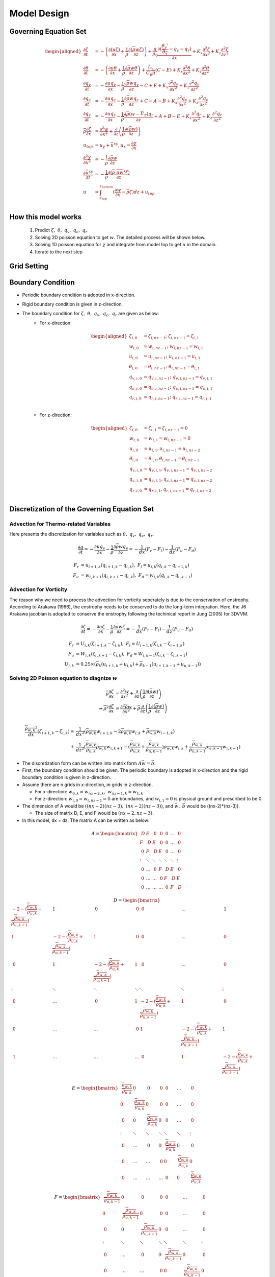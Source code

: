 Model Design 
=================================

Governing Equation Set
----------------------
.. math::
   \begin{aligned}
       \frac{\partial \zeta}{\partial t} &= -\left(\frac{\partial (u\zeta)}{\partial x} + \frac{1}{\overline{\rho}}\frac{\partial (\overline{\rho} w\zeta)}{\partial z}\right) + \frac{g}{\rho_0} \frac{\partial (\frac{\theta_v'}{\overline{\theta_v}} - q_c - q_r)}{\partial x} +  K_x \frac{\partial ^2 \zeta}{\partial x^2} + K_z\frac{\partial ^2 \zeta}{\partial z^2} \\
       \frac{\partial \theta}{\partial t} &= -\left(\frac{\partial u\theta}{\partial x} + \frac{1}{\overline{\rho}}\frac{\partial \overline{\rho} w\theta}{\partial z}\right) + \frac{L_v}{C_p \overline{\pi}}(C-E)   +  K_x \frac{\partial ^2 \theta}{\partial x^2} + K_z\frac{\partial ^2 \theta}{\partial z^2} \\
       \frac{\partial q_v}{\partial t} &= -\frac{\partial uq_v}{\partial x} - \frac{1}{\overline{\rho}}\frac{\partial \overline{\rho}wq_v}{\partial z} - C + E + K_x\frac{\partial^{2} q_v}{\partial x^{2}} + K_z\frac{\partial^{2} q_v}{\partial z^{2}}\\
       \frac{\partial q_c}{\partial t} &= -\frac{\partial uq_c}{\partial x} - \frac{1}{\overline{\rho}}\frac{\partial \overline{\rho}wq_c}{\partial z} + C - A - B  +K_x\frac{\partial^{2} q_c}{\partial x^{2}} +  K_z\frac{\partial^{2} q_c}{\partial z^{2}}\\
       \frac{\partial q_r}{\partial t} &= -\frac{\partial uq_r}{\partial x} - \frac{1}{\overline{\rho}}\frac{\partial \overline{\rho}(w - \vec{V_T})q_r}{\partial z} + A + B - E + K_x\frac{\partial^{2} q_r}{\partial x^{2}} + K_z\frac{\partial^{2} q_r}{\partial z^{2}}\\
       \bar{\rho}\frac{\partial \zeta}{\partial x} &= \frac{\partial^2 w}{\partial x^{2}} + \frac{\partial}{\partial z}\left(\frac{1}{\overline{\rho}}\frac{\partial (\overline{\rho}w)}{\partial z}\right)\\
       u_{top} &= u_{\chi} + \bar{u}^{xy}, u_x = \frac{\partial \chi}{\partial x}\\
       \frac{\partial^2 \chi}{\partial x^2} &= -\frac{1}{\bar{\rho}}\frac{\partial \bar{\rho} w}{\partial z}\\
       \frac{\partial \bar{u}^{xy}}{\partial t} &= -\frac{1}{\overline{\rho}}\frac{\partial (\overline{\rho}\ \overline{uw}^{xy})}{\partial z} \\
       u &= \int_{z_{top}}^{z_{bottom}} (\frac{\partial w}{\partial x} - \overline{\rho}\zeta)dz + u_{top} \\
   \end{aligned}

How this model works
--------------------
   1. Predict :math:`\zeta,\ \theta,\ q_v,\  q_c,\ q_r`
   2. Solving 2D poisson equation to get :math:`w`. The detailed process will be shown below.
   3. Solving 1D poisson equation for :math:`\chi` and integrate from model top to get :math:`u` in the domain.
   4. Iterate to the next step
   

Grid Setting
------------
.. image:: images/grid.png 


Boundary Condition
-------------------

* Periodic boundary condition is adopted in x-direction.
* Rigid boundary condition is given in z-direction.
* The boundary condition for :math:`\zeta,\ \theta,\ q_v,\ q_c,\ q_r` are given as below:
   * For x-direction:
   
      .. math::
         \begin{aligned}
            \zeta_{i,0} &= \zeta_{i,nz-1};\ \zeta_{i,nz-1} = \zeta_{i,1}\\
            w_{i,0} &= w_{i,nz-1};\ w_{i,nz-1} = w_{i,1}\\
            u_{i,0} &= u_{i,nz-1};\ u_{i,nz-1} = u_{i,1}\\
            \theta_{i,0} &= \theta_{i,nz-1};\ \theta_{i,nz-1} = \theta_{i,1}\\
            q_{v,i,0} &= q_{v,i,nz-1};\ q_{v,i,nz-1} = q_{v,i,1}\\
            q_{c,i,0} &= q_{c,i,nz-1};\ q_{c,i,nz-1} = q_{c,i,1}\\
            q_{r,i,0} &= q_{r,i,nz-1};\ q_{r,i,nz-1} = q_{r,i,1}\\
         \end{aligned}


   * For z-direction:

      .. math::
         \begin{aligned}
            \zeta_{i,0} &= \zeta_{i,1} = \zeta_{i,nz-1} = 0\\
            w_{i,0} &= w_{i,1} = w_{i,nz-1} = 0\\
            u_{i,0} &= u_{i,1}, u_{i,nz-1} = u_{i,nz-2}\\
            \theta_{i,0} &= \theta_{i,1}, \theta_{i,nz-1} = \theta_{i,nz-2}\\
            q_{v,i,0} &= q_{v,i,1}, q_{v,i,nz-1} = q_{v,i,nz-2}\\
            q_{c,i,0} &= q_{c,i,1}, q_{c,i,nz-1} = q_{c,i,nz-2}\\
            q_{r,i,0} &= q_{r,i,1}, q_{r,i,nz-1} = q_{r,i,nz-2}\\
         \end{aligned}


Discretization of the Governing Equation Set
--------------------------------------------

Advection for Thermo-related Variables
~~~~~~~~~~~~~~~~~~~~~~~~~~~~~~~~~~~~~~
Here presents the discretization for variables such as :math:`\theta,\ q_v,\ q_c,\ q_r`.

.. math::

   \frac{\partial q}{\partial t} = -\frac{\partial uq_v}{\partial x} - \frac{1}{\overline{\rho}}\frac{\partial \overline{\rho}wq_v}{\partial z} = -\frac{1}{dx} (F_r - F_l) - \frac{1}{dz} (F_u - F_d) 

.. math::

   F_r &= u_{i+1,k}(q_{i+1,k} - q_{i,k}),\ F_l = u_{i,k}(q_{i,k} - q_{i-1,k})\\
   F_u &= w_{i,k+1}(q_{i,k+1} - q_{i,k}),\ F_d = w_{i,k}(q_{i,k} - q_{i,k-1})


Advection for Vorticity
~~~~~~~~~~~~~~~~~~~~~~~~
The reason why we need to process the advection for vorticity seperately is due to the conservation of enstrophy.
According to Arakawa (1966), the enstrophy needs to be conserved to do the long-term integration. 
Here, the J6 Arakawa jacobian is adopted to conserve the enstrophy following the techinical report in Jung (2005) for 3DVVM.

.. math::

   \frac{\partial \zeta}{\partial t} = -\frac{\partial u\zeta}{\partial x} - \frac{1}{\overline{\rho}}\frac{\partial \overline{\rho}w\zeta}{\partial z} = -\frac{1}{dx} (F_r - F_l) - \frac{1}{dz} (F_u - F_d) 


.. math::

   F_r &= U_{i,k}(\zeta_{i+1,k} - \zeta_{i,k}),\ F_l = U_{i-1,k}(\zeta_{i,k} - \zeta_{i-1,k})\\
   F_u &= W_{i,k}(\zeta_{i,k+1} - \zeta_{i,k}),\ F_d = W_{i,k-1}(\zeta_{i,k} - \zeta_{i,k-1})\\
   U_{i,k} &= 0.25 \times (\overline{\rho}_k(u_{i+1,k} + u_{i,k}) + \overline{\rho}_{k-1}(u_{i+1,k-1} + u_{u,k-1}) )


Solving 2D Poisson equation to diagnize :math:`w`
~~~~~~~~~~~~~~~~~~~~~~~~~~~~~~~~~~~~~~~~~~~~~~~~~

.. math::
   \bar{\rho}\frac{\partial \zeta}{\partial x} &= \frac{\partial^2 w}{\partial x^{2}} + \frac{\partial}{\partial z}\left(\frac{1}{\overline{\rho}}\frac{\partial (\overline{\rho}w)}{\partial z}\right)\\
   \Rightarrow \overline{\rho}^2\frac{\partial \zeta}{\partial x} &= \frac{\partial^2 \bar{\rho}w}{\partial x^{2}} + \bar{\rho}\frac{\partial}{\partial z}\left(\frac{1}{\overline{\rho}}\frac{\partial (\overline{\rho}w)}{\partial z}\right)\\
   
.. math::
   \frac{\overline{\rho_{w,k}}^2}{dx}(\zeta_{i+1,k}-\zeta_{i,k}) = &\frac{1}{dx^2}(\overline{\rho_{w,k}}w_{i+1,k} - 2\overline{\rho_{w,k}}w_{i,k} + \overline{\rho_{w,k}}w_{i-1,k})\\ + 
     &\frac{1}{dz^2}(\frac{\overline{\rho_{w,k}}}{\overline{\rho_{u,k}}}\overline{\rho_{w,k}}w_{i,k+1} - (\frac{\overline{\rho_{w,k}}}{\overline{\rho_{u,k}}} + \frac{\overline{\rho_{w,k}}}{\overline{\rho_{u,k-1}}}) \overline{\rho_{w,k}}w_{i,k} + \frac{\overline{\rho_{w,k}}}{\overline{\rho_{u,k-1}}}\overline{\rho_{w,k-1}}w_{i,k-1}    )

* The discretization form can be written into matrix form :math:`A\vec{w} = \vec{b}`.

* First, the boundary condition should be given. The periodic boundary is adopted in x-direction and the rigid boundary condition is given in z-direction.

* Assume there are n grids in x-direction, m grids in z-direction. 
  
  * For x-direction: :math:`w_{0,k} = w_{nz-2,k},\ w_{nz-1,k} = w_{1,k}`. 
    
  * For z-direction: :math:`w_{i,0} = w_{i,nz-1} = 0` are boundaries, and :math:`w_{i,1} = 0` is physical ground and prescribed to be 0.

* The dimension of A would be :math:`((nx-2)(nz-3),\ (nx-2)(nz-3))`, and :math:`\vec{w},\ \vec{b}` would be ((nx-2)*(nz-3)).

  * The size of matrix D, E, and F would be :math:`(nx-2, nz-3)`.

* In this model, dx = dz. The matrix A can be written as below:

.. math::

    \begin{equation*}
    A =
    \begin{bmatrix}
            ~D & E & ~0 & ~0 & ~0 & \ldots & ~0 \\
            F & ~D & E & ~0 & ~0 & \ldots & ~0 \\
            ~0 & F & ~D & E & ~0 & \ldots & ~0 \\
            \vdots & \ddots & \ddots & \ddots & \ddots & \ddots & \vdots \\
            ~0 & \ldots & ~0 & F & ~D & E & ~0 \\
            ~0 & \ldots & \ldots & ~0 & F & ~D & E \\
            ~0 & \ldots & \ldots & \ldots & ~0 & F & ~D
    \end{bmatrix} 
    \end{equation*}


.. math::
    
    \begin{equation*}
    D = 
    \begin{bmatrix}
            -2-(\frac{\overline{\rho_{w,k}}}{\overline{\rho_{u,k}}} + \frac{\overline{\rho_{w,k}}}{\overline{\rho_{u,k-1}}}) & 1 & ~0 & ~0 & ~0 & \ldots & ~1 \\
            1 & -2- (\frac{\overline{\rho_{w,k}}}{\overline{\rho_{u,k}}} + \frac{\overline{\rho_{w,k}}}{\overline{\rho_{u,k-1}}})& 1 & ~0 & ~0 & \ldots & ~0 \\
            ~0 & 1 & -2- (\frac{\overline{\rho_{w,k}}}{\overline{\rho_{u,k}}} + \frac{\overline{\rho_{w,k}}}{\overline{\rho_{u,k-1}}})& 1 & ~0 & \ldots & ~0 \\
            \vdots & \ddots & \ddots & \ddots & \ddots & \ddots & \vdots \\
            ~0 & \ldots & ~0 & 1 & -2- (\frac{\overline{\rho_{w,k}}}{\overline{\rho_{u,k}}} + \frac{\overline{\rho_{w,k}}}{\overline{\rho_{u,k-1}}}) & 1 & ~0 \\
            ~0 & \ldots & \ldots & ~0 & 1 & -2- (\frac{\overline{\rho_{w,k}}}{\overline{\rho_{u,k}}} + \frac{\overline{\rho_{w,k}}}{\overline{\rho_{u,k-1}}}) & 1 \\
            ~1 & \ldots & \ldots & \ldots & ~0 & 1 & -2-(\frac{\overline{\rho_{w,k}}}{\overline{\rho_{u,k}}} + \frac{\overline{\rho_{w,k}}}{\overline{\rho_{u,k-1}}})
    \end{bmatrix}
    \end{equation*}

.. math::

    \begin{equation*}
    E = 
    \begin{bmatrix}
        ~\frac{\overline{\rho_{w,k}}}{\overline{\rho_{u,k}}} & 0 & ~0 & ~0 & ~0 & \ldots & ~0 \\
        0 & ~\frac{\overline{\rho_{w,k}}}{\overline{\rho_{u,k}}} & 0 & ~0 & ~0 & \ldots & ~0 \\
        ~0 & 0 & ~\frac{\overline{\rho_{w,k}}}{\overline{\rho_{u,k}}} & 0 & ~0 & \ldots & ~0 \\
        \vdots & \ddots & \ddots & \ddots & \ddots & \ddots & \vdots \\
        ~0 & \ldots & ~0 & 0 & ~\frac{\overline{\rho_{w,k}}}{\overline{\rho_{u,k}}} & 0 & ~0 \\
        ~0 & \ldots & \ldots & ~0 & 0 & ~\frac{\overline{\rho_{w,k}}}{\overline{\rho_{u,k}}} & 0 \\
        ~0 & \ldots & \ldots & \ldots & ~0 & 0 & ~\frac{\overline{\rho_{w,k}}}{\overline{\rho_{u,k}}}
    \end{bmatrix}
    \end{equation*}

.. math::

   \begin{equation*}
    F = 
    \begin{bmatrix}
        ~\frac{\overline{\rho_{w,k}}}{\overline{\rho_{u,k-1}}} & 0 & ~0 & ~0 & ~0 & \ldots & ~0 \\
        0 & ~\frac{\overline{\rho_{w,k}}}{\overline{\rho_{u,k-1}}} & 0 & ~0 & ~0 & \ldots & ~0 \\
        ~0 & 0 & ~\frac{\overline{\rho_{w,k}}}{\overline{\rho_{u,k-1}}} & 0 & ~0 & \ldots & ~0 \\
        \vdots & \ddots & \ddots & \ddots & \ddots & \ddots & \vdots \\
        ~0 & \ldots & ~0 & 0 & ~\frac{\overline{\rho_{w,k}}}{\overline{\rho_{u,k-1}}} & 0 & ~0 \\
        ~0 & \ldots & \ldots & ~0 & 0 & ~\frac{\overline{\rho_{w,k}}}{\overline{\rho_{u,k-1}}} & 0 \\
        ~0 & \ldots & \ldots & \ldots & ~0 & 0 & ~\frac{\overline{\rho_{w,k}}}{\overline{\rho_{u,k-1}}}
    \end{bmatrix}
    \end{equation*}


.. math::

   \vec{w} = \begin{bmatrix}
            w_{1,2} \\
            w_{2,2} \\
            \vdots \\
            w_{nx-2,2} \\
            w_{1,3} \\
            w_{2,3} \\
            \vdots \\
            w_{nx-2,3} \\
            \vdots \\
            w_{1,nz-2} \\
            w_{2,nz-2} \\
            \vdots \\
            w_{nx-2,nz-2} \\
    \end{bmatrix}

.. math::

   \vec{b} = dx\begin{bmatrix}
            \overline{\rho_{w,2}}^2(\zeta_{2,2}-\zeta_{1,2}) \\
            \overline{\rho_{w,2}}^2(\zeta_{3,2}-\zeta_{2,2}) \\
            \vdots \\
            \overline{\rho_{w,2}}^2(\zeta_{nx-2,2}-\zeta_{nx-3,2}) \\
            \overline{\rho_{w,3}}^2(\zeta_{2,3}-\zeta_{1,3}) \\
            \overline{\rho_{w,3}}^2(\zeta_{3,3}-\zeta_{2,3}) \\
            \vdots \\
            \overline{\rho_{w,3}}^2(\zeta_{nx-2,3}-\zeta_{nx-3,3}) \\
            \vdots \\
            \overline{\rho_{w,nz-2}}^2(\zeta_{2,nz-2}-\zeta_{1,nz-2}) \\
            \overline{\rho_{w,nz-2}}^2(\zeta_{3,nz-2}-\zeta_{2,nz-2}) \\
            \vdots \\
            \overline{\rho_{w,nz-2}}^2(\zeta_{nx-2,nz-2}-\zeta_{nx-3,nz-2}) \\
    \end{bmatrix}


.. * Let :math:`P_k = (\frac{\overline{\rho_{w,k}}}{\overline{\rho_{u,k}}} + \frac{\overline{\rho_{w,k}}}{\overline{\rho_{u,k-1}}})`
.. * Let :math:`Q_k = \frac{\overline{\rho_{w,2}}}{\overline{\rho_{u,2}}}`


..     \begin{equation*}
..     A =
..     \begin{bmatrix}
..             \begin{bmatrix}
..             -2-P_2 & 1 & ~0 & ~0 & ~0 & \ldots & ~0 \\
..             1 & -2-P_2 & 1 & ~0 & ~0 & \ldots & ~0 \\
..             ~0 & 1 & -2-P_2  & 1 & ~0 & \ldots & ~0 \\
..             \vdots & \ddots & \ddots & \ddots & \ddots & \ddots & \vdots \\
..             ~0 & \ldots & ~0 & 1 & -2-P_2  & 1 & ~0 \\
..             ~0 & \ldots & \ldots & ~0 & 1 & -2-P_2 & 1 \\
..             ~0 & \ldots & \ldots & \ldots & ~0 & 1 & -2-P_2
..     \end{bmatrix} & \begin{bmatrix}
..         Q_2 & 0 & ~0 & ~0 & ~0 & \ldots & ~0 \\
..         0 & Q_2 & 0 & ~0 & ~0 & \ldots & ~0 \\
..         ~0 & 0 & Q_2 & 0 & ~0 & \ldots & ~0 \\
..         \vdots & \ddots & \ddots & \ddots & \ddots & \ddots & \vdots \\
..         ~0 & \ldots & ~0 & 0 & Q_2 & 0 & ~0 \\
..         ~0 & \ldots & \ldots & ~0 & 0 & Q_2 & 0 \\
..         ~0 & \ldots & \ldots & \ldots & ~0 & 0 & Q_2
..     \end{bmatrix} & ~0 & ~0 & ~0 & \ldots & ~0 \\
..             F & \begin{bmatrix}
..             -2-P_3 & 1 & ~0 & ~0 & ~0 & \ldots & ~0 \\
..             1 & -2-P_3 & 1 & ~0 & ~0 & \ldots & ~0 \\
..             ~0 & 1 & -2-P_3 & 1 & ~0 & \ldots & ~0 \\
..             \vdots & \ddots & \ddots & \ddots & \ddots & \ddots & \vdots \\
..             ~0 & \ldots & ~0 & 1 & -2-P_3 & 1 & ~0 \\
..             ~0 & \ldots & \ldots & ~0 & 1 & -2-P_3 & 1 \\
..             ~0 & \ldots & \ldots & \ldots & ~0 & 1 & -2-P_3
..     \end{bmatrix} & \begin{bmatrix}
..         Q_3 & 0 & ~0 & ~0 & ~0 & \ldots & ~0 \\
..         0 & Q_3 & 0 & ~0 & ~0 & \ldots & ~0 \\
..         ~0 & 0 & Q_3 & 0 & ~0 & \ldots & ~0 \\
..         \vdots & \ddots & \ddots & \ddots & \ddots & \ddots & \vdots \\
..         ~0 & \ldots & ~0 & 0 & Q_3 & 0 & ~0 \\
..         ~0 & \ldots & \ldots & ~0 & 0 & Q_3 & 0 \\
..         ~0 & \ldots & \ldots & \ldots & ~0 & 0 & Q_3
..     \end{bmatrix} & ~0 & ~0 & \ldots & ~0 \\
..             ~0 & F & \begin{bmatrix}
..             -2-P_4 & 1 & ~0 & ~0 & ~0 & \ldots & ~0 \\
..             1 & -2-P_4 & 1 & ~0 & ~0 & \ldots & ~0 \\
..             ~0 & 1 & -2-P_4 & 1 & ~0 & \ldots & ~0 \\
..             \vdots & \ddots & \ddots & \ddots & \ddots & \ddots & \vdots \\
..             ~0 & \ldots & ~0 & 1 & -2-P_4 & 1 & ~0 \\
..             ~0 & \ldots & \ldots & ~0 & 1 & -2-P_4 & 1 \\
..             ~0 & \ldots & \ldots & \ldots & ~0 & 1 & -2-P_4
..     \end{bmatrix} & \begin{bmatrix}
..         Q_4 & 0 & ~0 & ~0 & ~0 & \ldots & ~0 \\
..         0 & Q_4 & 0 & ~0 & ~0 & \ldots & ~0 \\
..         ~0 & 0 & Q_4 & 0 & ~0 & \ldots & ~0 \\
..         \vdots & \ddots & \ddots & \ddots & \ddots & \ddots & \vdots \\
..         ~0 & \ldots & ~0 & 0 & Q_4 & 0 & ~0 \\
..         ~0 & \ldots & \ldots & ~0 & 0 & Q_4 & 0 \\
..         ~0 & \ldots & \ldots & \ldots & ~0 & 0 & Q_4
..     \end{bmatrix} & ~0 & \ldots & ~0 \\
..             \vdots & \ddots & \ddots & \ddots & \ddots & \ddots & \vdots \\
..             ~0 & \ldots & ~0 & F & \begin{bmatrix}
..             -2-P_{nz-4} & 1 & ~0 & ~0 & ~0 & \ldots & ~0 \\
..             1 & -2-P_{nz-4} & 1 & ~0 & ~0 & \ldots & ~0 \\
..             ~0 & 1 & -2-P_{nz-4} & 1 & ~0 & \ldots & ~0 \\
..             \vdots & \ddots & \ddots & \ddots & \ddots & \ddots & \vdots \\
..             ~0 & \ldots & ~0 & 1 & -2-P_{nz-4} & 1 & ~0 \\
..             ~0 & \ldots & \ldots & ~0 & 1 & -2-P_{nz-4} & 1 \\
..             ~0 & \ldots & \ldots & \ldots & ~0 & 1 & -2-P_{nz-4}
..     \end{bmatrix} & E & ~0 \\
..             ~0 & \ldots & \ldots & ~0 & F & \begin{bmatrix}
..             -2-P_{nz-3} & 1 & ~0 & ~0 & ~0 & \ldots & ~0 \\
..             1 & -2-P_{nz-3} & 1 & ~0 & ~0 & \ldots & ~0 \\
..             ~0 & 1 & -2-P_{nz-3} & 1 & ~0 & \ldots & ~0 \\
..             \vdots & \ddots & \ddots & \ddots & \ddots & \ddots & \vdots \\
..             ~0 & \ldots & ~0 & 1 & -2-P_{nz-3} & 1 & ~0 \\
..             ~0 & \ldots & \ldots & ~0 & 1 & -2-P_{nz-3} & 1 \\
..             ~0 & \ldots & \ldots & \ldots & ~0 & 1 & -2-P_{nz-3}
..     \end{bmatrix} & E \\
..             ~0 & \ldots & \ldots & \ldots & ~0 & F & \begin{bmatrix}
..             -2-P_{nz-2} & 1 & ~0 & ~0 & ~0 & \ldots & ~0 \\
..             1 & -2-P_{nz-2} & 1 & ~0 & ~0 & \ldots & ~0 \\
..             ~0 & 1 & -2-P_{nz-2} & 1 & ~0 & \ldots & ~0 \\
..             \vdots & \ddots & \ddots & \ddots & \ddots & \ddots & \vdots \\
..             ~0 & \ldots & ~0 & 1 & -2-P_{nz-2} & 1 & ~0 \\
..             ~0 & \ldots & \ldots & ~0 & 1 & -2-P_{nz-2} & 1 \\
..             ~0 & \ldots & \ldots & \ldots & ~0 & 1 & -2-P_{nz-2}
..     \end{bmatrix}
..     \end{bmatrix} 
..     \end{equation*}


Solving 1D Poisson equation to diagonize :math:`u`
~~~~~~~~~~~~~~~~~~~~~~~~~~~~~~~~~~~~~~~~~~~~~~~~~~~

.. math::
   
   \frac{\partial^2 \chi}{\partial x^2} = -\frac{1}{\bar{\rho}}\frac{\partial \bar{\rho} w}{\partial z}


.. math::
   
   \frac{1}{dx^2}(\chi_{i+1,nz-2}-2\chi_{i,nz-2}+\chi_{i,nz-2}) = -\frac{1}{dz}(\frac{1}{\overline{\rho_{u,nz-2}}}(0 - \overline{\rho_{w,nz-2}} w_{i,nz-2}))

* The discretization form can be written into matrix form :math:`G\vec{\chi} = \vec{h}`.

.. math::

      \begin{equation*}
      G =
      \begin{bmatrix}
               ~-2 & 1 & ~0 & ~0 & ~0 & \ldots & ~1 \\
               1 & ~-2 & 1 & ~0 & ~0 & \ldots & ~0 \\
               ~0 & 1 & ~-2 & 1 & ~0 & \ldots & ~0 \\
               \vdots & \ddots & \ddots & \ddots & \ddots & \ddots & \vdots \\
               ~0 & \ldots & ~0 & 1 & ~-2 & 1 & ~0 \\
               ~0 & \ldots & \ldots & ~0 & 1 & ~-2 & 1 \\
               ~1 & \ldots & \ldots & \ldots & ~0 & 1 & ~-2
      \end{bmatrix} 
      \end{equation*}

.. math::

      \vec{\chi} = \begin{bmatrix}
               \chi_{1,nz-2} \\
               \chi_{2,nz-2} \\
               \vdots \\
               \chi_{nx-2,nz-2} \\
      \end{bmatrix}


.. math::

      \vec{h} = dx\begin{bmatrix}
               \frac{1}{\overline{\rho_{u,nz-2}}}\overline{\rho_{w,nz-2}}w_{1,nz-2} \\
               \frac{1}{\overline{\rho_{u,nz-2}}}\overline{\rho_{w,nz-2}}w_{2,nz-2} \\
               \vdots \\
               \frac{1}{\overline{\rho_{u,nz-2}}}\overline{\rho_{w,nz-2}}w_{nx-2,nz-2} \\
      \end{bmatrix}


